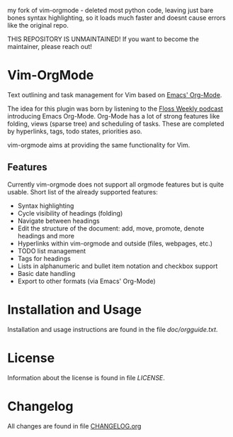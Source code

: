 my fork of vim-orgmode - deleted most python code, leaving just bare bones
syntax highlighting, so it loads much faster and doesnt cause errors like the
original repo.

THIS REPOSITORY IS UNMAINTAINED! If you want to become the maintainer, please reach out!

* Vim-OrgMode

  #+ATTR_HTML: title="Join the chat at https://gitter.im/jceb/vim-orgmode"
  [[https://gitter.im/jceb/vim-orgmode?utm_source=badge&utm_medium=badge&utm_campaign=pr-badge&utm_content=badge][file:https://badges.gitter.im/jceb/vim-orgmode.svg]]
  [[https://travis-ci.org/jceb/vim-orgmode][file:https://travis-ci.org/jceb/vim-orgmode.svg]]
  [[https://codecov.io/gh/jceb/vim-orgmode][file:https://codecov.io/gh/jceb/vim-orgmode/branch/master/graph/badge.svg]]

  Text outlining and task management for Vim based on [[http://orgmode.org/][Emacs' Org-Mode]].

  The idea for this plugin was born by listening to the
  [[http://twit.tv/floss136][Floss Weekly podcast]] introducing Emacs Org-Mode.
  Org-Mode has a lot of strong features like folding, views (sparse tree) and
  scheduling of tasks.  These are completed by hyperlinks, tags, todo states,
  priorities aso.

  vim-orgmode aims at providing the same functionality for Vim.

  [[https://github.com/jceb/vim-orgmode/blob/master/examples/mylife.org][file:examples/mylife.gif]]

** Features
   Currently vim-orgmode does not support all orgmode features but is quite
   usable. Short list of the already supported features:

   - Syntax highlighting
   - Cycle visibility of headings (folding)
   - Navigate between headings
   - Edit the structure of the document: add, move, promote, denote headings
     and more
   - Hyperlinks within vim-orgmode and outside (files, webpages, etc.)
   - TODO list management
   - Tags for headings
   - Lists in alphanumeric and bullet item notation and checkbox support
   - Basic date handling
   - Export to other formats (via Emacs' Org-Mode)

* Installation and Usage
  Installation and usage instructions are found in the file [[doc/orgguide.txt][doc/orgguide.txt]].

* License
  Information about the license is found in file [[LICENSE]].

* Changelog
  All changes are found in file [[https://github.com/jceb/vim-orgmode/blob/master/CHANGELOG.org][CHANGELOG.org]]
